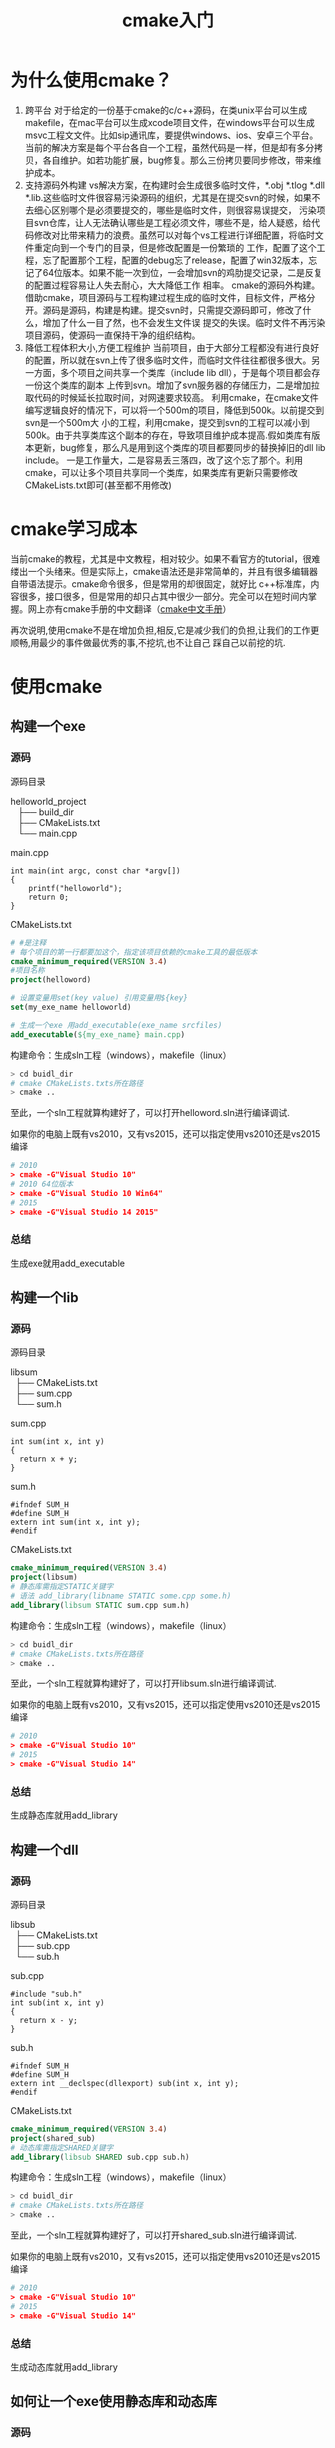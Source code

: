 #+TITLE:cmake入门
#+OPTIONS: ^:nil


* 为什么使用cmake？

  1) 跨平台
     对于给定的一份基于cmake的c/c++源码，在类unix平台可以生成makefile，在mac平台可以生成xcode项目文件，在windows平台可以生成msvc工程文文件。比如sip通讯库，要提供windows、ios、安卓三个平台。
     当前的解决方案是每个平台各自一个工程，虽然代码是一样，但是却有多分拷贝，各自维护。如若功能扩展，bug修复。那么三份拷贝要同步修改，带来维护成本。
  2) 支持源码外构建
     vs解决方案，在构建时会生成很多临时文件，*.obj *.tlog *.dll *.lib.这些临时文件很容易污染源码的组织，尤其是在提交svn的时候，如果不去细心区别哪个是必须要提交的，哪些是临时文件，则很容易误提交，
     污染项目svn仓库，让人无法确认哪些是工程必须文件，哪些不是，给人疑惑，给代码修改对比带来精力的浪费。虽然可以对每个vs工程进行详细配置，将临时文件重定向到一个专门的目录，但是修改配置是一份繁琐的
     工作，配置了这个工程，忘了配置那个工程，配置的debug忘了release，配置了win32版本，忘记了64位版本。如果不能一次到位，一会增加svn的鸡肋提交记录，二是反复的配置过程容易让人失去耐心，大大降低工作
     相率。
     cmake的源码外构建。借助cmake，项目源码与工程构建过程生成的临时文件，目标文件，严格分开。源码是源码，构建是构建。提交svn时，只需提交源码即可，修改了什么，增加了什么一目了然，也不会发生文件误
    提交的失误。临时文件不再污染项目源码，使源码一直保持干净的组织结构。
  3) 降低工程体积大小,方便工程维护
     当前项目，由于大部分工程都没有进行良好的配置，所以就在svn上传了很多临时文件，而临时文件往往都很多很大。另一方面，多个项目之间共享一个类库（include lib dll），于是每个项目都会存一份这个类库的副本
     上传到svn。增加了svn服务器的存储压力，二是增加拉取代码的时候延长拉取时间，对网速要求较高。 利用cmake，在cmake文件编写逻辑良好的情况下，可以将一个500m的项目，降低到500k。以前提交到svn是一个500m大
    小的工程，利用cmake，提交到svn的工程可以减小到500k。由于共享类库这个副本的存在，导致项目维护成本提高.假如类库有版本更新，bug修复，那么凡是用到这个类库的项目都要同步的替换掉旧的dll lib include。
    一是工作量大，二是容易丢三落四，改了这个忘了那个。利用cmake，可以让多个项目共享同一个类库，如果类库有更新只需要修改CMakeLists.txt即可(甚至都不用修改)

* cmake学习成本
  当前cmake的教程，尤其是中文教程，相对较少。如果不看官方的tutorial，很难缕出一个头绪来。但是实际上，cmake语法还是非常简单的，并且有很多编辑器自带语法提示。cmake命令很多，但是常用的却很固定，就好比
  c++标准库，内容很多，接口很多，但是常用的却只占其中很少一部分。完全可以在短时间内掌握。网上亦有cmake手册的中文翻译（[[http://www.cnblogs.com/coderfenghc/tag/cmake/][cmake中文手册]]）

  再次说明,使用cmake不是在增加负担,相反,它是减少我们的负担,让我们的工作更顺畅,用最少的事件做最优秀的事,不挖坑,也不让自己
踩自己以前挖的坑.

* 使用cmake
** 构建一个exe
*** 源码
    源码目录
    #+BEGIN_VERSE
      helloworld_project
         ├── build_dir
         ├── CMakeLists.txt
         └── main.cpp
    #+END_VERSE
    main.cpp
    #+BEGIN_SRC c++
     int main(int argc, const char *argv[])
     {
         printf("helloworld");
         return 0;
     }
    #+END_SRC
    CMakeLists.txt
    #+BEGIN_SRC cmake
     # #是注释
     # 每个项目的第一行都要加这个，指定该项目依赖的cmake工具的最低版本
     cmake_minimum_required(VERSION 3.4)
     #项目名称
     project(helloword)

     # 设置变量用set(key value) 引用变量用${key}
     set(my_exe_name helloworld)

     # 生成一个exe 用add_executable(exe_name srcfiles)
     add_executable(${my_exe_name} main.cpp)
    #+END_SRC
   构建命令：生成sln工程（windows），makefile（linux）
   #+BEGIN_SRC sh
   > cd buidl_dir
   # cmake CMakeLists.txts所在路径
   > cmake ..
   #+END_SRC
   至此，一个sln工程就算构建好了，可以打开helloword.sln进行编译调试.

   如果你的电脑上既有vs2010，又有vs2015，还可以指定使用vs2010还是vs2015 编译
   #+BEGIN_SRC cmake
   # 2010
   > cmake -G"Visual Studio 10"
   # 2010 64位版本
   > cmake -G"Visual Studio 10 Win64"
   # 2015
   > cmake -G"Visual Studio 14 2015"
   #+END_SRC
*** 总结
    生成exe就用add_executable
** 构建一个lib
*** 源码
    源码目录
    #+BEGIN_VERSE
    libsum
      ├── CMakeLists.txt
      ├── sum.cpp
      └── sum.h
    #+END_VERSE
    sum.cpp
    #+BEGIN_SRC c++
    int sum(int x, int y)
    {
      return x + y;
    }
    #+END_SRC
    sum.h
    #+BEGIN_SRC c++
    #ifndef SUM_H
    #define SUM_H
    extern int sum(int x, int y);
    #endif
    #+END_SRC
    CMakeLists.txt
    #+BEGIN_SRC cmake
    cmake_minimum_required(VERSION 3.4)
    project(libsum)
    # 静态库需指定STATIC关键字
    # 语法 add_library(libname STATIC some.cpp some.h)
    add_library(libsum STATIC sum.cpp sum.h)
    #+END_SRC
   构建命令：生成sln工程（windows），makefile（linux）
   #+BEGIN_SRC sh
   > cd buidl_dir
   # cmake CMakeLists.txts所在路径
   > cmake ..
   #+END_SRC
   至此，一个sln工程就算构建好了，可以打开libsum.sln进行编译调试.

   如果你的电脑上既有vs2010，又有vs2015，还可以指定使用vs2010还是vs2015 编译
   #+BEGIN_SRC cmake
   # 2010
   > cmake -G"Visual Studio 10"
   # 2015
   > cmake -G"Visual Studio 14"
   #+END_SRC
*** 总结
    生成静态库就用add_library
** 构建一个dll
*** 源码
    源码目录
    #+BEGIN_VERSE
    libsub
      ├── CMakeLists.txt
      ├── sub.cpp
      └── sub.h
    #+END_VERSE
    sub.cpp
    #+BEGIN_SRC c++
    #include "sub.h"
    int sub(int x, int y)
    {
      return x - y;
    }
    #+END_SRC
    sub.h
    #+BEGIN_SRC c++
    #ifndef SUM_H
    #define SUM_H
    extern int __declspec(dllexport) sub(int x, int y);
    #endif
    #+END_SRC
    CMakeLists.txt
    #+BEGIN_SRC cmake
    cmake_minimum_required(VERSION 3.4)
    project(shared_sub)
    # 动态库需指定SHARED关键字
    add_library(libsub SHARED sub.cpp sub.h)
    #+END_SRC
   构建命令：生成sln工程（windows），makefile（linux）
   #+BEGIN_SRC sh
   > cd buidl_dir
   # cmake CMakeLists.txts所在路径
   > cmake ..
   #+END_SRC
   至此，一个sln工程就算构建好了，可以打开shared_sub.sln进行编译调试.

   如果你的电脑上既有vs2010，又有vs2015，还可以指定使用vs2010还是vs2015 编译
   #+BEGIN_SRC cmake
   # 2010
   > cmake -G"Visual Studio 10"
   # 2015
   > cmake -G"Visual Studio 14"
   #+END_SRC
*** 总结
    生成动态库就用add_library
** 如何让一个exe使用静态库和动态库
*** 源码
    源码目录
    #+BEGIN_VERSE
    helloworld_project
      ├── CMakeLists.txt
      ├── libsub
      │      ├── CMakeLists.txt
      │      ├── sub.cpp
      │      └── sub.h
      ├── libsum
      │      ├── CMakeLists.txt
      │      ├── sum.cpp
      │      └── sum.h
      └── main.cpp
    #+END_VERSE
    main.cpp
    #+BEGIN_SRC c++
    #include <sub.h>
    #include <sum.h>

    int main(int argc, const char *argv[])
    {
        auto _sum = sum(1,3);
        auto _sub = sub(4, 3);
        return 0;
    }
    #+END_SRC
    hello_world_project/CMakeLists.txt
    #+BEGIN_SRC cmake
    cmake_minimum_required(VERSION 3.4)

    project(hello_world)

    #包含进libsub源码
    add_subdirectory(libsub)
    #包含进libsum源码
    add_subdirectory(libsum)

    #where is sum.h
    include_directories(libsum)
    #where is sub.h，设置头文件的包含路径
    include_directories(libsub)
    #生成exe
    add_executable(hello_world main.cpp)
    # 链接  hello_world.exe libsum.lib libsub.lib
    target_link_libraries(hello_world libsum libsub)
    #+END_SRC
*** 总结
    add_subdirectory():用来包含子级目录

    include_directories():如果要使用一个库，必然要引用这个库的头文件，这个命令用来设置头文件的路径

    target_link_libraries():程序的生成分为编译阶段，链接阶段。这个命令用来将依赖的库和生成目标进行链接

    add_executable()用来生成exe
** 使用一个不是基于源码构建的第三方库
*** 说明
    当不是使用源码构建，很难做到既支持2010 又支持2015。

    如果使用的.lib .dll是用vs2010编译出来的，那么很自然的就不能支持2015了. 如果都想支持，可以从源码构建，或者在cmake文件里分别配置

    这里以使用log4cxx为例
*** 源码
    源码目录
    #+BEGIN_VERSE
    helloworld_project
      ├── CMakeLists.txt
      ├── libsub
      │   ├── CMakeLists.txt
      │   ├── sub.cpp
      │   └── sub.h
      ├── libsum
      │   ├── CMakeLists.txt
      │   ├── sum.cpp
      │   └── sum.h
      ├── main.cpp
      └── thrd
          └── log4cxx
              ├── bin
              │   ├── log4cxxd.dll
              │   └── log4cxx.dll
              ├── lib
              │   ├── log4cxxd.lib
              │   └── log4cxx.lib
              └── log4cxx
                  ├── appender.h
                  ├── appenderskeleton.h
    #+END_VERSE
    main.cpp
    #+BEGIN_SRC c++
    #include <sub.h>
    #include <sum.h>
    int main(int argc, const char *argv[])
    {
        auto _sum = sum(1,3);
        auto _sub = sub(4, 3);
        return 0;
    }
    #+END_SRC
    hello_world_project/CMakeLists.txt
    #+BEGIN_SRC cmake
    cmake_minimum_required(VERSION 3.4)
    project(hello_world)
    #包含进libsub源码
    add_subdirectory(libsub)
    #包含进libsum源码
    add_subdirectory(libsum)
    #where is sum.h
    include_directories(libsum)
    #where is sub.h，设置头文件的包含路径
    include_directories(libsub)
    #logcxx
    include_directories(thrd/log4cxx)
    #where is log4cxx.lib and log4cxxd.lib
    link_directories(thrd/log4cxx/lib)
    #生成exe
    add_executable(hello_world main.cpp)
    # 链接  hello_world.exe libsum.lib libsub.lib
    target_link_libraries(hello_world libsum libsub $<$<CONFIG:Release>:log4cxx>)
    target_link_libraries(hello_world libsum libsub $<$<CONFIG:Debug>:log4cxxd>)
    #+END_SRC
*** 总结
    link_directories() 用来查找lib的路径
** cmake 目录结构
   一般采用cmake构建项目的话,会分为两种目录,一种是源码目录,另一种是构建目录.源码目录也就是存放源码的那个目录,而构建目录则是用来构建工程用的,
也就是build目录.对于这两个目录,cmake都有对应的内置变量用来描述,以方便使用.
**** 源码目录
***** CMAKE_SOURCE_DIR
      这是是源码的根目录,也就是最顶级目录.
***** CMAKE_CURRENT_SOURCE_DIR
      这个是CMakeLists.txt当前所在目录.
    #+BEGIN_VERSE
    helloworld_project
      ├── CMakeLists.txt
      ├── libsub
      │      ├── CMakeLists.txt
      │      ├── sub.cpp
      │      └── sub.h
      ├── libsum
      │      ├── CMakeLists.txt
      │      ├── sum.cpp
      │      └── sum.h
      └── main.cpp
    #+END_VERSE
    比如上面的目录级别.项目的根目录是helloworld_project,所以CMAKE_SOURCE_DIR就是指的这个目录.至于CMAKE_CURRENT_SOURCE_DIR呢,这个就比较多变了.

    对于 hello_world_project/CMakeLists.txt:CMAKE_CURRENT_SOURCE_DIR 就是helloworld_project

    对于 hello_world_project/libsub/CMakeLists.txt:CMAKE_CURRENT_SOURCE_DIR 就是helloworld_project/libsub

    对于 hello_world_project/libsum/CMakeLists.txt:CMAKE_CURRENT_SOURCE_DIR 就是helloworld_project/libsum
***** CMAKE_PROJECT_DIR
      cmake项目所在目录,这个是针对源码目录的.即定义了project(hello_world)命令的那个CMakeList.txt所在目录
**** 构建目录
***** CMAKE_BINARY_DIR
      这个是构建目录的跟目录,也就是build目录.
***** CMAKE_CURRENT_BINARY_DIR:
      这个跟CMAKE_CURRENT_SOURCE_DIR是差不多的,只不过是针对build目录

    对于 hello_world_project/CMakeLists.txt:CMAKE_CURRENT_BINARY_DIR 就是build(也就是构建目录的跟目录)

    对于 hello_world_project/libsub/CMakeLists.txt:CMAKE_CURRENT_BINARY_DIR 就是build/libsub

    对于 hello_world_project/libsum/CMakeLists.txt:CMAKE_CURRENT_BINARY_DIR 就是build/libsum
** CMAKE常用变量
*** 变量
**** MSVC
     如果是当前编译环境是windows,那么MSVC为true
     #+BEGIN_SRC cmake
     if(MSVC)
        message(STATUS "current system is windows")
     endif()
     #+END_SRC
**** MSVC_VERSION
     可以获得msvc的版本,利用这个变量,我们可以知道是用2010编译的还是2015编译的.假如我们的程序只支持2015,
     如果有人用2010编译,我们可以检测这个变量,然后抛出异常,提示用户"不支持2010"
**** CMAKE_SIZEOF_VOID_P
     用来判断是编译的32位版本程序,还是编译的64位程序
     #+BEGIN_SRC cmake
     if(CMAKE_SIZEOF_VOID_P STREQUAL 8)
        message(STATUS "current platform is 64 bit")
     else()
        message(STATUS "current platform is 32 bit")
     endif()
     #+END_SRC
**** CMAKE_DEBUG_POSFIX
     对于windows的库命名习惯,一般都是在debug版本的名字上加入后缀,比如d,D.
     #+BEGIN_VERSE
     release:libcurl.dll
     debug:libcurld.dll
     #+END_VERSE
     所以我们可以通过这个变量来指定编译debug版本的生成后缀.这个对exe不生效,仅仅对库生效
     #+BEGIN_SRC cmake
     set(CMAKE_DEBUG_POSFIX d)
     #+END_SRC
     当这样设置后,后面如果编译debug版本的目标时,会自动加上这个后缀.比如上面的libsub,release版本是libsub.lib,
     debug版本是libsubd.lib
**** CMAKE_BUILD_TYPE
     这个比较有用.它一共有四个值,不过我们常用的就两个,一个是Debug,一个是Release.
     建议这个最开始就会设置上,明确指定要编译哪个版本的项目,如果不设置,就没办法使用这个变量
     #+BEGIN_SRC cmake
     #编译Debug版本
     set(CMAKE_BUILD_TYPE Debug)
     #编译Release版本
     set(CMAKE_BUILD_TYPE Release)
     #不过,按照习惯,都是默认指定为Release.即,按如下使用
     if(NOT CMAKE_BUILD_TYPE)
      set(CMAKE_BUILD_TYPE Release)
     endif()
     #+END_SRC
     CMAKE_BUILD_TYPE默认是不存在的,必须显式赋值才行
** 如何安装
   我们知道,makefile一般都会有一个make install.而cmake也可以提供这样的功能.而且这是一样常用且有用的功能.

   比如我们自己写了一个动态库.提供给别人用,那么我需要为对方提供include,dll,lib三样东西.难道我们要手动的拷贝出
这三个东西给别人吗,一次还行.要是经常有更新,那就是件啰嗦惹人厌烦的事,而且还容易出错.

  比如我们的校宣终端程序,bin目录下面要有*.dll, hdmapp.exe, config, tools, resource.我们之前是怎么处理的呢,
  Debug下面有个config,tools, release下面也有config,tools.还有一些肯定不对变动的dll.这些内容会一起提交到svn.
这是一件很糟糕的事情.加入config的某一个config.json有变动,我们需要修改两个地方,大部分情况下,我们都会忘记修改,
等到实际用的时候,才发现没有修改到位,于是赶紧修复.这是很降低效率并且是一件不那么流畅的事,因为i没有一步到位.然后利用cmake,
我们可以很轻松的处理这件事.我会利用上面的cmake_preoject来说明它的好处.
*** install命令
** 版本管理
** 引用github上面的c++项目
** 条件编译
** 设置编译属性和连接属性
** 设置目标属性
** 安装
** 单元测试集成
** qt使用cmake
